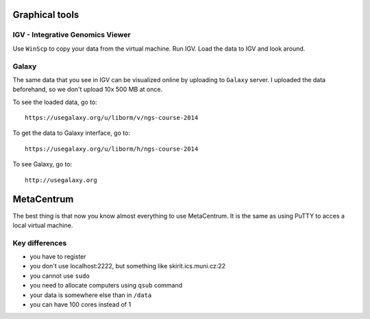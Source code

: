 Graphical tools
===============

IGV - Integrative Genomics Viewer
---------------------------------
Use ``WinScp`` to copy your data from the virtual machine. Run IGV.
Load the data to IGV and look around.

Galaxy
------
The same data that you see in IGV can be visualized online by uploading
to ``Galaxy`` server. I uploaded the data beforehand, so we don't upload 10x 500 MB
at once.

To see the loaded data, go to::

  https://usegalaxy.org/u/liborm/v/ngs-course-2014

To get the data to Galaxy interface, go to::

  https://usegalaxy.org/u/liborm/h/ngs-course-2014

To see Galaxy, go to::

  http://usegalaxy.org

MetaCentrum
===========
The best thing is that now you know almost everything to use MetaCentrum.
It is the same as using PuTTY to acces a local virtual machine.

Key differences
---------------
* you have to register
* you don't use localhost:2222, but something like skirit.ics.muni.cz:22
* you cannot use ``sudo``
* you need to allocate computers using ``qsub`` command
* your data is somewhere else than in ``/data``
* you can have 100 cores instead of 1